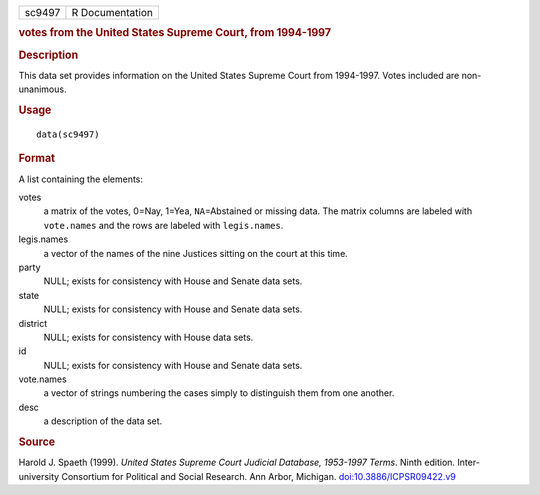 .. container::

   .. container::

      ====== ===============
      sc9497 R Documentation
      ====== ===============

      .. rubric:: votes from the United States Supreme Court, from
         1994-1997
         :name: votes-from-the-united-states-supreme-court-from-1994-1997

      .. rubric:: Description
         :name: description

      This data set provides information on the United States Supreme
      Court from 1994-1997. Votes included are non-unanimous.

      .. rubric:: Usage
         :name: usage

      ::

         data(sc9497)

      .. rubric:: Format
         :name: format

      A list containing the elements:

      votes
         a matrix of the votes, 0=Nay, 1=Yea, ``NA``\ =Abstained or
         missing data. The matrix columns are labeled with
         ``vote.names`` and the rows are labeled with ``legis.names``.

      legis.names
         a vector of the names of the nine Justices sitting on the court
         at this time.

      party
         NULL; exists for consistency with House and Senate data sets.

      state
         NULL; exists for consistency with House and Senate data sets.

      district
         NULL; exists for consistency with House data sets.

      id
         NULL; exists for consistency with House and Senate data sets.

      vote.names
         a vector of strings numbering the cases simply to distinguish
         them from one another.

      desc
         a description of the data set.

      .. rubric:: Source
         :name: source

      Harold J. Spaeth (1999). *United States Supreme Court Judicial
      Database, 1953-1997 Terms*. Ninth edition. Inter-university
      Consortium for Political and Social Research. Ann Arbor, Michigan.
      `doi:10.3886/ICPSR09422.v9 <https://doi.org/10.3886/ICPSR09422.v9>`__

